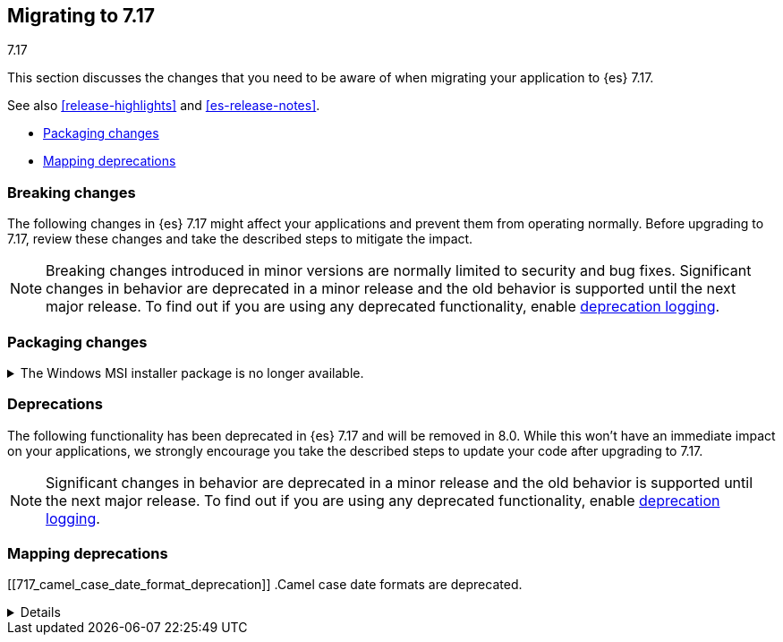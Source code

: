[[migrating-7.17]]
== Migrating to 7.17
++++
<titleabbrev>7.17</titleabbrev>
++++

This section discusses the changes that you need to be aware of when migrating
your application to {es} 7.17.

See also <<release-highlights>> and <<es-release-notes>>.

* <<breaking_717_packaging_changes>>
* <<breaking_717_mapping_deprecations>>

//NOTE: The notable-breaking-changes tagged regions are re-used in the
//Installation and Upgrade Guide

[discrete]
[[breaking-changes-7.17]]
=== Breaking changes

The following changes in {es} 7.17 might affect your applications
and prevent them from operating normally.
Before upgrading to 7.17, review these changes and take the described steps
to mitigate the impact.

NOTE: Breaking changes introduced in minor versions are
normally limited to security and bug fixes.
Significant changes in behavior are deprecated in a minor release and
the old behavior is supported until the next major release.
To find out if you are using any deprecated functionality,
enable <<deprecation-logging, deprecation logging>>.

// tag::notable-breaking-changes[]
[discrete]
[[breaking_717_packaging_changes]]
=== Packaging changes

.The Windows MSI installer package is no longer available.
[%collapsible]
====
*Details* +
We no longer release Windows MSI installer packages for {es}. These packages
were previously released in beta and didn't receive widespread adoption.

*Impact* +
To install {es} on Windows, use the {ref}/zip-windows.html[`.zip` archive
package] instead.
====
// end::notable-breaking-changes[]

[discrete]
[[deprecated-7.17]]
=== Deprecations

The following functionality has been deprecated in {es} 7.17 and will be removed
in 8.0. While this won't have an immediate impact on your applications, we
strongly encourage you take the described steps to update your code after
upgrading to 7.17.

NOTE: Significant changes in behavior are deprecated in a minor release and the
old behavior is supported until the next major release. To find out if you are
using any deprecated functionality, enable <<deprecation-logging, deprecation
logging>>.

// tag::notable-breaking-changes[]
[discrete]
[[breaking_717_mapping_deprecations]]
=== Mapping deprecations

[[717_camel_case_date_format_deprecation]]
.Camel case date formats are deprecated.
[%collapsible]
====
*Details* +
The use of camel case patterns on date formats is deprecated and will be removed
in {es} 8.0.0.

The corresponding snake case pattern should be used instead.

*Impact* +
To avoid deprecation warnings, discontinue use of the camel case pattern.
====
// end::notable-breaking-changes[]
